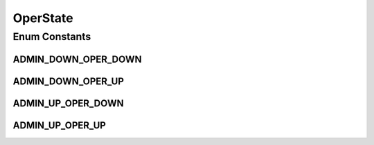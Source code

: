 .. java:import:: java.util EnumSet

.. java:import:: java.util HashMap

.. java:import:: java.util Map

.. java:import:: java.util Optional

OperState
=========

.. java:package:: net.es.oscars.st.oper
   :noindex:

.. java:type:: public enum OperState

Enum Constants
--------------
ADMIN_DOWN_OPER_DOWN
^^^^^^^^^^^^^^^^^^^^

.. java:field:: public static final OperState ADMIN_DOWN_OPER_DOWN
   :outertype: OperState

ADMIN_DOWN_OPER_UP
^^^^^^^^^^^^^^^^^^

.. java:field:: public static final OperState ADMIN_DOWN_OPER_UP
   :outertype: OperState

ADMIN_UP_OPER_DOWN
^^^^^^^^^^^^^^^^^^

.. java:field:: public static final OperState ADMIN_UP_OPER_DOWN
   :outertype: OperState

ADMIN_UP_OPER_UP
^^^^^^^^^^^^^^^^

.. java:field:: public static final OperState ADMIN_UP_OPER_UP
   :outertype: OperState

